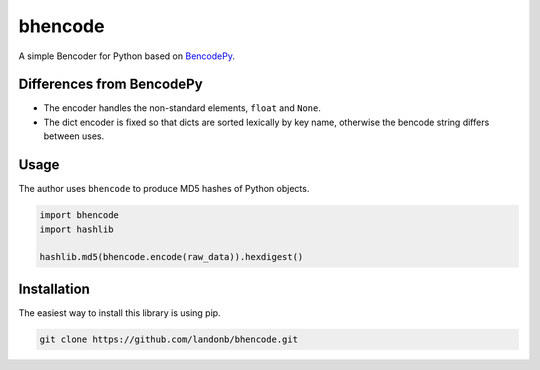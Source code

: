 bhencode
========

A simple Bencoder for Python based on
`BencodePy <https://github.com/eweast/BencodePy>`__.

Differences from BencodePy
--------------------------

- The encoder handles the non-standard elements, ``float`` and ``None``.

- The dict encoder is fixed so that dicts are sorted lexically by
  key name, otherwise the bencode string differs between uses.

Usage
-----

The author uses ``bhencode`` to produce MD5 hashes of Python objects.

.. code-block:: python

    import bhencode
    import hashlib

    hashlib.md5(bhencode.encode(raw_data)).hexdigest()

Installation
------------

The easiest way to install this library is using pip.

.. code-block:: bash

    git clone https://github.com/landonb/bhencode.git

